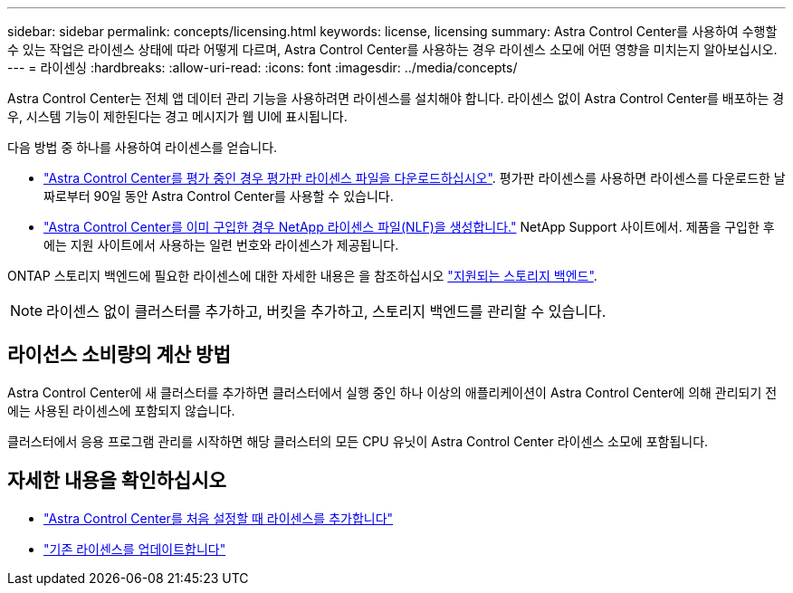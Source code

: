 ---
sidebar: sidebar 
permalink: concepts/licensing.html 
keywords: license, licensing 
summary: Astra Control Center를 사용하여 수행할 수 있는 작업은 라이센스 상태에 따라 어떻게 다르며, Astra Control Center를 사용하는 경우 라이센스 소모에 어떤 영향을 미치는지 알아보십시오. 
---
= 라이센싱
:hardbreaks:
:allow-uri-read: 
:icons: font
:imagesdir: ../media/concepts/


[role="lead"]
Astra Control Center는 전체 앱 데이터 관리 기능을 사용하려면 라이센스를 설치해야 합니다. 라이센스 없이 Astra Control Center를 배포하는 경우, 시스템 기능이 제한된다는 경고 메시지가 웹 UI에 표시됩니다.

다음 방법 중 하나를 사용하여 라이센스를 얻습니다.

* link:https://mysupport.netapp.com/site/downloads/evaluation/astra-control-center["Astra Control Center를 평가 중인 경우 평가판 라이센스 파일을 다운로드하십시오"^]. 평가판 라이센스를 사용하면 라이센스를 다운로드한 날짜로부터 90일 동안 Astra Control Center를 사용할 수 있습니다.
* link:../concepts/licensing.html["Astra Control Center를 이미 구입한 경우 NetApp 라이센스 파일(NLF)을 생성합니다."^] NetApp Support 사이트에서. 제품을 구입한 후에는 지원 사이트에서 사용하는 일련 번호와 라이센스가 제공됩니다.


ONTAP 스토리지 백엔드에 필요한 라이센스에 대한 자세한 내용은 을 참조하십시오 link:../get-started/requirements.html["지원되는 스토리지 백엔드"].


NOTE: 라이센스 없이 클러스터를 추가하고, 버킷을 추가하고, 스토리지 백엔드를 관리할 수 있습니다.



== 라이선스 소비량의 계산 방법

Astra Control Center에 새 클러스터를 추가하면 클러스터에서 실행 중인 하나 이상의 애플리케이션이 Astra Control Center에 의해 관리되기 전에는 사용된 라이센스에 포함되지 않습니다.

클러스터에서 응용 프로그램 관리를 시작하면 해당 클러스터의 모든 CPU 유닛이 Astra Control Center 라이센스 소모에 포함됩니다.



== 자세한 내용을 확인하십시오

* link:../get-started/setup_overview.html#add-a-license-for-astra-control-center["Astra Control Center를 처음 설정할 때 라이센스를 추가합니다"]
* link:../use/update-licenses.html["기존 라이센스를 업데이트합니다"]

